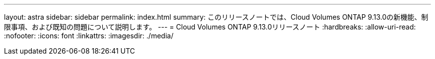---
layout: astra 
sidebar: sidebar 
permalink: index.html 
summary: このリリースノートでは、Cloud Volumes ONTAP 9.13.0の新機能、制限事項、および既知の問題について説明します。 
---
= Cloud Volumes ONTAP 9.13.0リリースノート
:hardbreaks:
:allow-uri-read: 
:nofooter: 
:icons: font
:linkattrs: 
:imagesdir: ./media/


